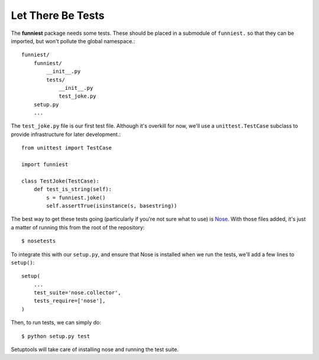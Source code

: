 Let There Be Tests
------------------

The **funniest** package needs some tests. These should be placed in a submodule of ``funniest.`` so that they can be imported, but won't pollute the global namespace.::

    funniest/
        funniest/
            __init__.py
            tests/
                __init__.py
                test_joke.py
        setup.py
        ...

The ``test_joke.py`` file is our first test file. Although it's overkill for now, we'll use a ``unittest.TestCase`` subclass to provide infrastructure for later development.::

    from unittest import TestCase

    import funniest

    class TestJoke(TestCase):
        def test_is_string(self):
            s = funniest.joke()
            self.assertTrue(isinstance(s, basestring))

The best way to get these tests going (particularly if you're not sure what to use) is `Nose <https://nose.readthedocs.org/en/latest/>`_. With those files added, it's just a matter of running this from the root of the repository::

    $ nosetests

To integrate this with our ``setup.py``, and ensure that Nose is installed when we run the tests, we'll add a few lines to ``setup()``::

    setup(
        ...
        test_suite='nose.collector',
        tests_require=['nose'],
    )

Then, to run tests, we can simply do::

    $ python setup.py test

Setuptools will take care of installing nose and running the test suite.
